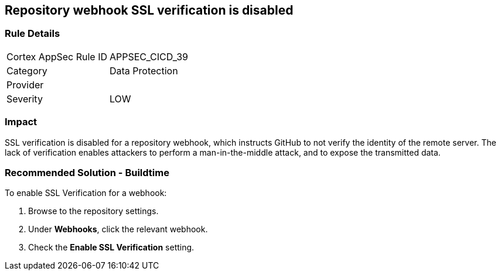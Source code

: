 == Repository webhook SSL verification is disabled

=== Rule Details

[cols="1,2"]
|===
|Cortex AppSec Rule ID |APPSEC_CICD_39
|Category |Data Protection
|Provider |
|Severity |LOW
|===
 


=== Impact
SSL verification is disabled for a repository webhook, which instructs GitHub to not verify the identity of the remote server.
The lack of verification enables attackers to perform a man-in-the-middle attack, and to expose the transmitted data.


=== Recommended Solution - Buildtime

To enable SSL Verification for a webhook:

 
. Browse to the repository settings.
. Under **Webhooks**, click the relevant webhook.
. Check the **Enable SSL Verification** setting.

